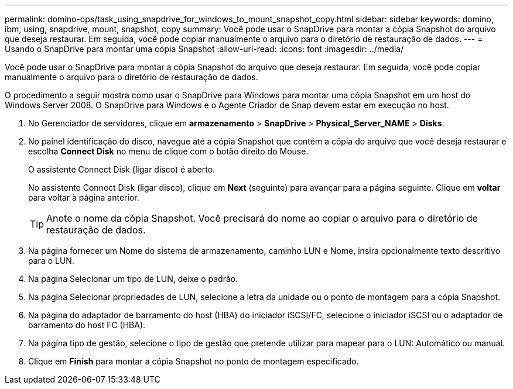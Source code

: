 ---
permalink: domino-ops/task_using_snapdrive_for_windows_to_mount_snapshot_copy.html 
sidebar: sidebar 
keywords: domino, ibm, using, snapdrive, mount, snapshot, copy 
summary: Você pode usar o SnapDrive para montar a cópia Snapshot do arquivo que deseja restaurar. Em seguida, você pode copiar manualmente o arquivo para o diretório de restauração de dados. 
---
= Usando o SnapDrive para montar uma cópia Snapshot
:allow-uri-read: 
:icons: font
:imagesdir: ../media/


[role="lead"]
Você pode usar o SnapDrive para montar a cópia Snapshot do arquivo que deseja restaurar. Em seguida, você pode copiar manualmente o arquivo para o diretório de restauração de dados.

O procedimento a seguir mostra como usar o SnapDrive para Windows para montar uma cópia Snapshot em um host do Windows Server 2008. O SnapDrive para Windows e o Agente Criador de Snap devem estar em execução no host.

. No Gerenciador de servidores, clique em *armazenamento* > *SnapDrive* > *Physical_Server_NAME* > *Disks*.
. No painel identificação do disco, navegue até a cópia Snapshot que contém a cópia do arquivo que você deseja restaurar e escolha *Connect Disk* no menu de clique com o botão direito do Mouse.
+
O assistente Connect Disk (ligar disco) é aberto.

+
No assistente Connect Disk (ligar disco), clique em *Next* (seguinte) para avançar para a página seguinte. Clique em *voltar* para voltar à página anterior.

+

TIP: Anote o nome da cópia Snapshot. Você precisará do nome ao copiar o arquivo para o diretório de restauração de dados.

. Na página fornecer um Nome do sistema de armazenamento, caminho LUN e Nome, insira opcionalmente texto descritivo para o LUN.
. Na página Selecionar um tipo de LUN, deixe o padrão.
. Na página Selecionar propriedades de LUN, selecione a letra da unidade ou o ponto de montagem para a cópia Snapshot.
. Na página do adaptador de barramento do host (HBA) do iniciador iSCSI/FC, selecione o iniciador iSCSI ou o adaptador de barramento do host FC (HBA).
. Na página tipo de gestão, selecione o tipo de gestão que pretende utilizar para mapear para o LUN: Automático ou manual.
. Clique em *Finish* para montar a cópia Snapshot no ponto de montagem especificado.

